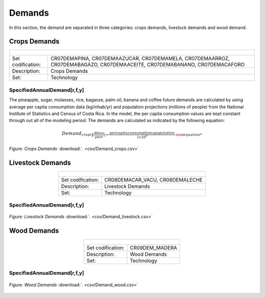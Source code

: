 Demands
==================================

In this section, the demand are separated in three categories: crops demands, livestock demands and wood demand. 

Crops Demands
++++++++++

.. table::
   :align:   center  
   
   +-------------------------------------------------+-------+--------------+--------------+--------------+--------------+
   | .. figure:: img/img_crops_demands.png                                                                               |
   |    :align:   center                                                                                                 |
   |    :width:   500 px                                                                                                 |
   +-------------------------------------------------+-------+--------------+--------------+--------------+--------------+
   | Set codification:                                       |CR07DEMAPINA, CR07DEMAAZUCAR, CR07DEMAMELA,                |
   |                                                         |CR07DEMAARROZ, CR07DEMABAGAZO, CR07DEMAACEITE,             |
   |                                                         |CR07DEMABANANO, CR07DEMACAFORO                             |
   +-------------------------------------------------+-------+--------------+--------------+--------------+--------------+
   | Description:                                            |Crops Demands                                              |
   +-------------------------------------------------+-------+--------------+--------------+--------------+--------------+
   | Set:                                                    |Technology                                                 |
   +-------------------------------------------------+-------+--------------+--------------+--------------+--------------+


SpecifiedAnnualDemand[r,f,y]
---------

The pineapple, sugar, molasses, rice, bagasse, palm oil, banana and coffee future demands are calculated by using average per capita consumption data (kg/inhab/yr) and population projections (millions of people) from the National Institute of Statistics and Census of Costa Rica. In the model, the per capita consumption values are kept constant through out all of the modeling period. The demands are calculated as indicated by the following equation: 

.. math::

   Demand_{crop i] [\frac{Mton}{year}] = \frac{per capita consumption x  population}{1x10^9}. 

.. figure::  parameters/Demand_crops.png
   :align:   center
   :width:   550 px
   
   *Figure: Crops Demands* :download:`. <csv/Demand_crops.csv>`

Livestock Demands
++++++++++

.. table::
   :align:   center  
   
   +-------------------------------------------------+-------+--------------+--------------+--------------+--------------+
   | .. figure:: img/img_livestock_demands.png                                                                           |
   |    :align:   center                                                                                                 |
   |    :width:   500 px                                                                                                 |
   +-------------------------------------------------+-------+--------------+--------------+--------------+--------------+
   | Set codification:                                       |CR08DEMACAR_VACU, CR08DEMALECHE                            |
   +-------------------------------------------------+-------+--------------+--------------+--------------+--------------+
   | Description:                                            |Livestock Demands                                          |
   +-------------------------------------------------+-------+--------------+--------------+--------------+--------------+
   | Set:                                                    |Technology                                                 |
   +-------------------------------------------------+-------+--------------+--------------+--------------+--------------+



SpecifiedAnnualDemand[r,f,y]
---------

.. figure::  parameters/Demand_livestock.png
   :align:   center
   :width:   550 px
   
   *Figure: Livestock Demands* :download:`. <csv/Demand_livestock.csv>`
   
Wood Demands
++++++++++

.. table::
   :align:   center  
   
   +-------------------------------------------------+-------+--------------+--------------+--------------+--------------+
   | .. figure:: img/img_wood_demands.png                                                                                |
   |    :align:   center                                                                                                 |
   |    :width:   500 px                                                                                                 |
   +-------------------------------------------------+-------+--------------+--------------+--------------+--------------+
   | Set codification:                                       |CR09DEM_MADERA                                             |
   +-------------------------------------------------+-------+--------------+--------------+--------------+--------------+
   | Description:                                            |Wood Demands                                               |
   +-------------------------------------------------+-------+--------------+--------------+--------------+--------------+
   | Set:                                                    |Technology                                                 |
   +-------------------------------------------------+-------+--------------+--------------+--------------+--------------+



SpecifiedAnnualDemand[r,f,y]
---------

.. figure::  parameters/Demand_wood.png
   :align:   center
   :width:   550 px
   
   *Figure: Wood Demands* :download:`. <csv/Demand_wood.csv>`

